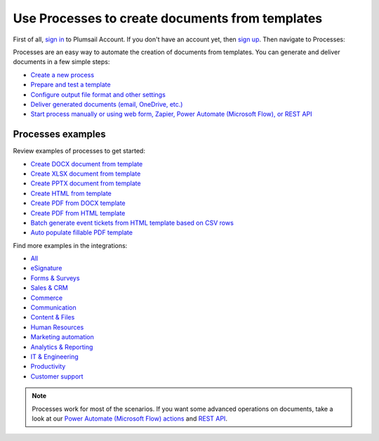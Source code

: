 Use Processes to create documents from templates
================================================

First of all, `sign in <https://auth.plumsail.com/account/login?ReturnUrl=https://account.plumsail.com/documents/processes>`_  to Plumsail Account. If you don't have an account yet, then  `sign up <https://auth.plumsail.com/account/Register?ReturnUrl=https://account.plumsail.com/documents/processes/reg>`_. Then navigate to Processes:

Processes are an easy way to automate the creation of documents from templates. You can generate and deliver documents in a few simple steps:

.. We DO NOT use here toctree because we don't want to dublicate Processes navigation under Getting started section.

- `Create a new process <../user-guide/processes/create-process.html>`_
- `Prepare and test a template <../user-guide/processes/edit-test-template.html>`_
- `Configure output file format and other settings <../user-guide/processes/configure-settings.html>`_
- `Deliver generated documents (email, OneDrive, etc.) <../user-guide/processes/create-delivery.html>`_
- `Start process manually or using web form, Zapier, Power Automate (Microsoft Flow), or REST API <../user-guide/processes/start-process.html>`_

Processes examples
------------------

Review examples of processes to get started:

- `Create DOCX document from template <../user-guide/processes/examples/create-docx-from-template-processes.html>`_
- `Create XLSX document from template <../user-guide/processes/examples/create-xlsx-from-template-processes.html>`_
- `Create PPTX document from template <../user-guide/processes/examples/create-pptx-from-template-processes.html>`_
- `Create HTML from template <../user-guide/processes/examples/create-html-from-template-processes.html>`_
- `Create PDF from DOCX template <../user-guide/processes/examples/create-pdf-from-docx-template-processes.html>`_
- `Create PDF from HTML template <../user-guide/processes/examples/create-pdf-from-html-template-processes.html>`_
- `Batch generate event tickets from HTML template based on CSV rows <../user-guide/processes/examples/create-html-and-pdf-from-template-from-csv.html>`_
- `Auto populate fillable PDF template <../user-guide/processes/examples/fill-pdf-form-processes.html>`_

Find more examples in the integrations:

- `All <https://plumsail.com//documents/integrations/>`_
- `eSignature <https://plumsail.com//documents/integrations/category/esignature/>`_
- `Forms & Surveys <https://plumsail.com//documents/integrations/category/forms-and-surveys/>`_
- `Sales & CRM <https://plumsail.com//documents/integrations/category/sales-and-crm/>`_
- `Commerce <https://plumsail.com//documents/integrations/category/commerce/>`_
- `Communication <https://plumsail.com//documents/integrations/category/communication/>`_
- `Content & Files <https://plumsail.com//documents/integrations/category/content-and-files/>`_
- `Human Resources <https://plumsail.com//documents/integrations/category/human-resources/>`_
- `Marketing automation <https://plumsail.com//documents/integrations/category/marketing-automation/>`_
- `Analytics & Reporting <https://plumsail.com//documents/integrations/category/analytics-and-reporting/>`_
- `IT & Engineering <https://plumsail.com//documents/integrations/category/it-and-engineering/>`_
- `Productivity <https://plumsail.com//documents/integrations/category/productivity/>`_
- `Customer support <https://plumsail.com//documents/integrations/category/customer-support/>`_   

.. note::

  Processes work for most of the scenarios. If you want some advanced operations on documents, take a look at our `Power Automate (Microsoft Flow) actions <use-from-flow.html#advanced-document-processing>`_ and `REST API <use-as-rest-api.html>`_.
